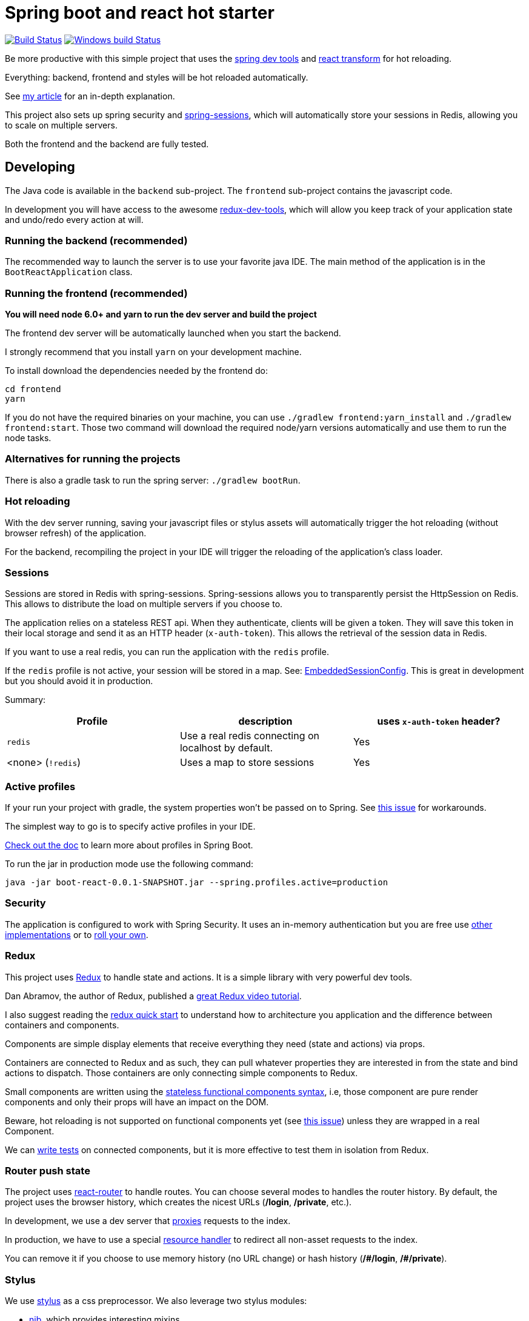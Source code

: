 # Spring boot and react hot starter

image:https://travis-ci.org/geowarin/boot-react.svg?branch=master["Build Status", link="https://travis-ci.org/geowarin/boot-react"]
image:https://ci.appveyor.com/api/projects/status/y3uw0gpo9dtec349?svg=true["Windows build Status", link="https://ci.appveyor.com/project/geowarin/boot-react"]

Be more productive with this simple project that uses the https://spring.io/blog/2015/06/17/devtools-in-spring-boot-1-3[spring dev tools]
and https://github.com/gaearon/babel-plugin-react-transform[react transform] for hot reloading.

Everything: backend, frontend and styles will be hot reloaded automatically.

See http://geowarin.github.io/spring-boot-and-react-hot.html[my article] for an in-depth explanation.

This project also sets up spring security and http://projects.spring.io/spring-session/[spring-sessions], which will
automatically store your sessions in Redis, allowing you to scale on multiple servers.

Both the frontend and the backend are fully tested.

## Developing

The Java code is available in the `backend` sub-project.
The `frontend` sub-project contains the javascript code.

In development you will have access to the awesome https://github.com/gaearon/redux-devtools[redux-dev-tools], which
will allow you keep track of your application state and undo/redo every action at will.

### Running the backend (recommended)

The recommended way to launch the server is to use your favorite java IDE.
The main method of the application is in the `BootReactApplication` class.

### Running the frontend (recommended)

**You will need node 6.0+ and yarn to run the dev server and build the project**

The frontend dev server will be automatically launched when you start the backend.

I strongly recommend that you install `yarn` on your development machine.

To install download the dependencies needed by the frontend do:

```
cd frontend
yarn
```

If you do not have the required binaries on your machine, you can use `./gradlew frontend:yarn_install` and `./gradlew frontend:start`.
Those two command will download the required node/yarn versions automatically and use them to run the node tasks.

### Alternatives for running the projects

There is also a gradle task to run the spring server: `./gradlew bootRun`.

### Hot reloading

With the dev server running, saving your javascript files or stylus assets will automatically trigger the hot reloading
(without browser refresh) of the application.

For the backend, recompiling the project in your IDE will trigger the reloading of the application's class loader.

### Sessions

Sessions are stored in Redis with spring-sessions.
Spring-sessions allows you to transparently persist the HttpSession on Redis.
This allows to distribute the load on multiple servers if you choose to.

The application relies on a stateless REST api.
When they authenticate, clients will be given a token.
They will save this token in their local storage and send it as an HTTP header (`x-auth-token`).
This allows the retrieval of the session data in Redis.

If you want to use a real redis, you can run the application with the `redis` profile.

If the `redis` profile is not active, your session will be stored in a map.
See: https://github.com/geowarin/boot-react/blob/master/backend/src/main/java/react/config/redis/EmbeddedSessionConfig.java[EmbeddedSessionConfig].
This is great in development but you should avoid it in production.

Summary:
|===
| Profile | description | uses `x-auth-token` header?

| `redis` | Use a real redis connecting on localhost by default. | Yes
| <none> (`!redis`) | Uses a map to store sessions | Yes
|===

### Active profiles

If your run your project with gradle, the system properties won't be passed on to Spring.
See https://github.com/spring-projects/spring-boot/issues/832[this issue] for workarounds.

The simplest way to go is to specify active profiles in your IDE.

http://docs.spring.io/spring-boot/docs/current/reference/html/boot-features-profiles.html[Check out the doc] to learn
more about profiles in Spring Boot.

To run the jar in production mode use the following command:

```
java -jar boot-react-0.0.1-SNAPSHOT.jar --spring.profiles.active=production                                                       16:57:01
```

### Security

The application is configured to work with Spring Security.
It uses an in-memory authentication but you are free use
http://docs.spring.io/spring-security/site/docs/4.0.2.RELEASE/reference/htmlsingle/#jc-authentication[other implementations]
or to http://docs.spring.io/spring-security/site/docs/4.0.2.RELEASE/reference/htmlsingle/#core-services[roll your own].

### Redux

This project uses https://github.com/rackt/react-redux[Redux] to handle state and actions.
It is a simple library with very powerful dev tools.

Dan Abramov, the author of Redux, published a https://egghead.io/series/getting-started-with-redux[great Redux video tutorial].

I also suggest reading the https://github.com/rackt/react-redux/blob/master/docs/quick-start.md[redux quick start] to understand
how to architecture you application and the difference between containers and components.

Components are simple display elements that receive everything they need (state and actions) via props.

Containers are connected to Redux and as such, they can pull whatever properties they are interested in from the state
and bind actions to dispatch.
Those containers are only connecting simple components to Redux.

Small components are written using the https://facebook.github.io/react/blog/2015/10/07/react-v0.14.html#stateless-functional-components[stateless functional components syntax], i.e,
those component are pure render components and only their props will have an impact on the DOM.

Beware, hot reloading is not supported on functional components yet (see https://github.com/geowarin/boot-react/issues/13[this issue]) unless they are wrapped in a real Component.

We can http://rackt.github.io/redux/docs/recipes/WritingTests.html[write tests] on connected components,
but it is more effective to test them in isolation from Redux.

### Router push state

The project uses https://github.com/rackt/react-router[react-router] to handle routes.
You can choose several modes to handles the router history.
By default, the project uses the browser history,
which creates the nicest URLs (**/login**, **/private**, etc.).

In development, we use a dev server that
https://github.com/geowarin/boot-react/blob/master/frontend/server.js#L21-L24[proxies] requests to the index.

In production, we have to use a special https://github.com/geowarin/boot-react/blob/master/backend/src/main/java/react/config/SinglePageAppConfig.java[resource handler]
to redirect all non-asset requests to the index.

You can remove it if you choose to use memory history (no URL change) or hash history
(**/\#/login**, **/#/private**).

### Stylus

We use https://learnboost.github.io/stylus/[stylus] as a css preprocessor.
We also leverage two stylus modules:

* https://github.com/tj/nib[nib], which provides interesting mixins
* http://jeet.gs/[jeet], a powerful grid system

See examples of jeet http://codepen.io/collection/eilAH/[here].

In development, the styles are included by webpack, which enables hot reloading.
In production, we use the https://github.com/webpack/extract-text-webpack-plugin[Extract Text Plugin] to extract the css to a separate file.

## Static assets

If you want to include static assets like images in the project, please see https://github.com/geowarin/boot-react/issues/16[this issue],
which explains how to use the URL loader.

I'm real bad at creating logos but if you have time, I would be happy to include this by default in the project.

## Running the tests


The check tasks will run the tests in both the frontend and the backend:
```
./gradlew check
```

You can run the backend/frontend tests only with:
```
./gradlew backend/frontend:test
```

To test the backend, we use a simple https://github.com/geowarin/spring-spock-mvc[library] that wraps
spring mvc tests and makes them a bit nicer to read.
See the https://github.com/geowarin/boot-react/blob/master/backend/src/test/groovy/react/auth/AuthenticationSpec.groovy[auth-spec]
for an example.

To test the frontend, we use https://github.com/airbnb/enzyme[enzyme].

## Shipping

This command will generate an optimized bundle and include it in the jar.

```
./gradlew clean assemble
```

The jar will be available in `./backend/build/libs/boot-react-0.0.1-SNAPSHOT.jar`

You can then launch it with:

```
java -jar -Dspring.profiles.active=production backend/build/libs/boot-react-0.0.1-SNAPSHOT.jar
```

In production, you should use a real Redis instance so, please uncomment and edit the configuration file
(`backend/src/main/resources/application.yml`).

With spring boot 1.3, you can install the application http://docs.spring.io/spring-boot/docs/current-SNAPSHOT/reference/html/deployment-install.html#deployment-service[as a linux service]

NB: each application can be assembled with the `assemble` task so you can use `frontend:assemble` or `backend:assemble`.
The backend task depends on the frontend task.

